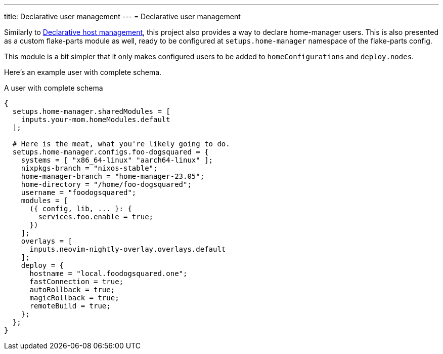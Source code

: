 ---
title: Declarative user management
---
= Declarative user management

Similarly to xref:../01-declarative-host-management/index.adoc[Declarative host management], this project also provides a way to declare home-manager users.
This is also presented as a custom flake-parts module as well, ready to be configured at `setups.home-manager` namespace of the flake-parts config.

This module is a bit simpler that it only makes configured users to be added to `homeConfigurations` and `deploy.nodes`.

Here's an example user with complete schema.

.A user with complete schema
[source, nix]
----
{
  setups.home-manager.sharedModules = [
    inputs.your-mom.homeModules.default
  ];

  # Here is the meat, what you're likely going to do.
  setups.home-manager.configs.foo-dogsquared = {
    systems = [ "x86_64-linux" "aarch64-linux" ];
    nixpkgs-branch = "nixos-stable";
    home-manager-branch = "home-manager-23.05";
    home-directory = "/home/foo-dogsquared";
    username = "foodogsquared";
    modules = [
      ({ config, lib, ... }: {
        services.foo.enable = true;
      })
    ];
    overlays = [
      inputs.neovim-nightly-overlay.overlays.default
    ];
    deploy = {
      hostname = "local.foodogsquared.one";
      fastConnection = true;
      autoRollback = true;
      magicRollback = true;
      remoteBuild = true;
    };
  };
}
----
